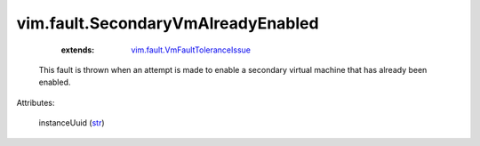 .. _str: https://docs.python.org/2/library/stdtypes.html

.. _vim.fault.VmFaultToleranceIssue: ../../vim/fault/VmFaultToleranceIssue.rst


vim.fault.SecondaryVmAlreadyEnabled
===================================
    :extends:

        `vim.fault.VmFaultToleranceIssue`_

  This fault is thrown when an attempt is made to enable a secondary virtual machine that has already been enabled.

Attributes:

    instanceUuid (`str`_)




